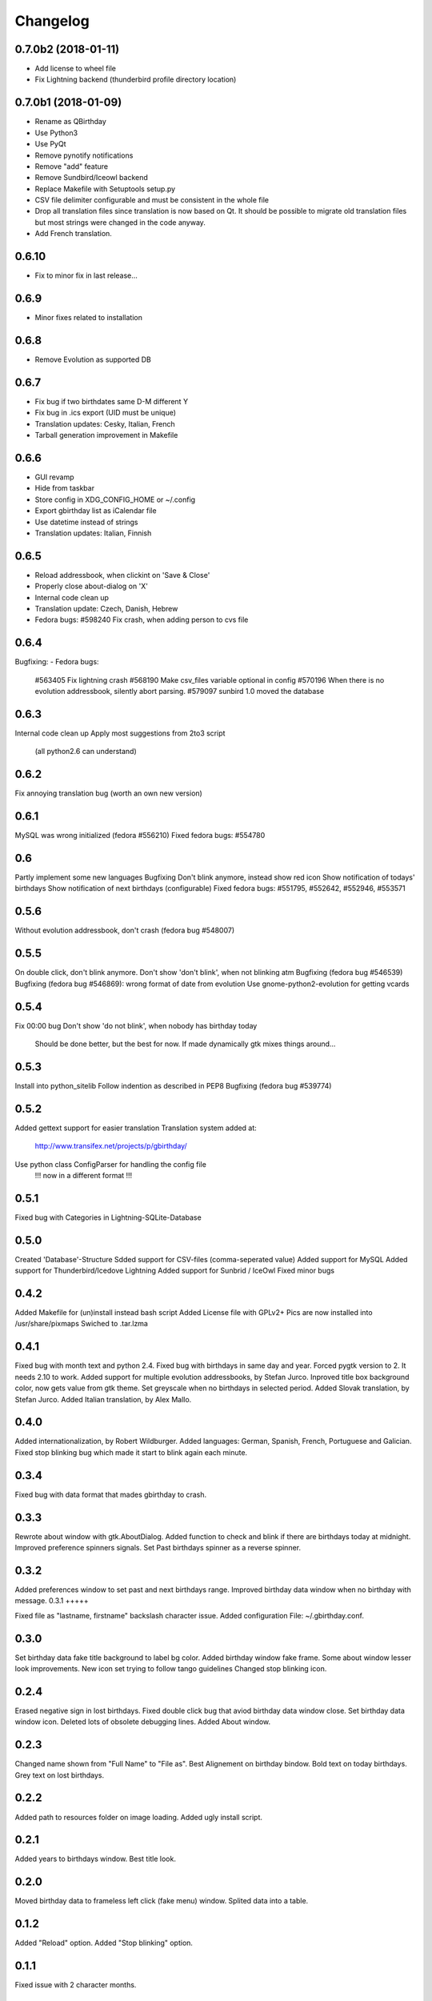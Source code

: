 Changelog
---------

0.7.0b2 (2018-01-11)
++++++++++++++++++++

- Add license to wheel file
- Fix Lightning backend (thunderbird profile directory location)

0.7.0b1 (2018-01-09)
++++++++++++++++++++

- Rename as QBirthday
- Use Python3
- Use PyQt
- Remove pynotify notifications
- Remove "add" feature
- Remove Sundbird/Iceowl backend
- Replace Makefile with Setuptools setup.py
- CSV file delimiter configurable and must be consistent in the whole file
- Drop all translation files since translation is now based on Qt.
  It should be possible to migrate old translation files but most strings were
  changed in the code anyway.
- Add French translation.

0.6.10
++++++

- Fix to minor fix in last release...

0.6.9
+++++

- Minor fixes related to installation

0.6.8
+++++

- Remove Evolution as supported DB

0.6.7
+++++

- Fix bug if two birthdates same D-M different Y
- Fix bug in .ics export (UID must be unique)
- Translation updates: Cesky, Italian, French
- Tarball generation improvement in Makefile

0.6.6
+++++

- GUI revamp
- Hide from taskbar
- Store config in XDG_CONFIG_HOME or ~/.config
- Export gbirthday list as iCalendar file
- Use datetime instead of strings
- Translation updates: Italian, Finnish


0.6.5
+++++

- Reload addressbook, when clickint on 'Save & Close'
- Properly close about-dialog on 'X'
- Internal code clean up
- Translation update: Czech, Danish, Hebrew
- Fedora bugs:
  #598240 Fix crash, when adding person to cvs file

0.6.4
+++++

Bugfixing:
- Fedora bugs:
  #563405 Fix lightning crash
  #568190 Make csv_files variable optional in config
  #570196 When there is no evolution addressbook, silently abort parsing.
  #579097 sunbird 1.0 moved the database

0.6.3
+++++

Internal code clean up
Apply most suggestions from 2to3 script
    (all python2.6 can understand)

0.6.2
+++++

Fix annoying translation bug
(worth an own new version)

0.6.1
+++++

MySQL was wrong initialized (fedora #556210)
Fixed fedora bugs: #554780

0.6
+++

Partly implement some new languages
Bugfixing
Don't blink anymore, instead show red icon
Show notification of todays' birthdays
Show notification of next birthdays (configurable)
Fixed fedora bugs: #551795, #552642, #552946, #553571

0.5.6
+++++

Without evolution addressbook, don't crash (fedora bug #548007)

0.5.5
+++++

On double click, don't blink anymore.
Don't show 'don't blink', when not blinking atm
Bugfixing (fedora bug #546539)
Bugfixing (fedora bug #546869): wrong format of date from evolution
Use gnome-python2-evolution for getting vcards

0.5.4
+++++

Fix 00:00 bug
Don't show 'do not blink', when nobody has birthday today
    Should be done better, but the best for now.
    If made dynamically gtk mixes things around...

0.5.3
+++++

Install into python_sitelib
Follow indention as described in PEP8
Bugfixing (fedora bug #539774)

0.5.2
+++++

Added gettext support for easier translation
Translation system added at:
    http://www.transifex.net/projects/p/gbirthday/
Use python class ConfigParser for handling the config file
    !!! now in a different format !!!

0.5.1
+++++

Fixed bug with Categories in Lightning-SQLite-Database

0.5.0
+++++

Created 'Database'-Structure
Sdded support for CSV-files (comma-seperated value)
Added support for MySQL
Added support for Thunderbird/Icedove Lightning
Added support for Sunbrid / IceOwl
Fixed minor bugs

0.4.2
+++++

Added Makefile for (un)install instead bash script
Added License file with GPLv2+
Pics are now installed into /usr/share/pixmaps
Swiched to .tar.lzma

0.4.1
+++++

Fixed bug with month text and python 2.4.
Fixed bug with birthdays in same day and year.
Forced pygtk version to 2. It needs 2.10 to work.
Added support for multiple evolution addressbooks, by Stefan Jurco.
Inproved title box background color, now gets value from gtk theme.
Set greyscale when no birthdays in selected period.
Added Slovak translation, by Stefan Jurco.
Added Italian translation, by Alex Mallo.

0.4.0
+++++

Added internationalization, by Robert Wildburger.
Added languages: German, Spanish, French, Portuguese and Galician.
Fixed stop blinking bug which made it start to blink again each minute.

0.3.4
+++++

Fixed bug with data format that mades gbirthday to crash.

0.3.3
+++++

Rewrote about window with gtk.AboutDialog.
Added function to check and blink if there are birthdays today at midnight.
Improved preference spinners signals.
Set Past birthdays spinner as a reverse spinner.

0.3.2
+++++

Added preferences window to set past and next birthdays range.
Improved birthday data window when no birthday with message.
0.3.1
+++++

Fixed file as "lastname, firstname" backslash character issue.
Added configuration File: ~/.gbirthday.conf.

0.3.0
+++++

Set birthday data fake title background to label bg color.
Added birthday window fake frame.
Some about window lesser look improvements.
New icon set trying to follow tango guidelines
Changed stop blinking icon.

0.2.4
+++++

Erased negative sign in lost birthdays.
Fixed double click bug that aviod birthday data window close.
Set birthday data window icon.
Deleted lots of obsolete debugging lines.
Added About window.

0.2.3
+++++

Changed name shown from "Full Name" to "File as".
Best Alignement on birthday bindow.
Bold text on today birthdays.
Grey text on lost birthdays.

0.2.2
+++++

Added path to resources folder on image loading.
Added ugly install script.

0.2.1
+++++

Added years to birthdays window.
Best title look.

0.2.0
+++++

Moved birthday data to frameless left click (fake menu) window.
Splited data into a table.

0.1.2
+++++

Added "Reload" option.
Added "Stop blinking" option.

0.1.1
+++++

Fixed issue with 2 character months.

0.1.0
+++++

First version, Just a popup menu with birthday data and quit.
